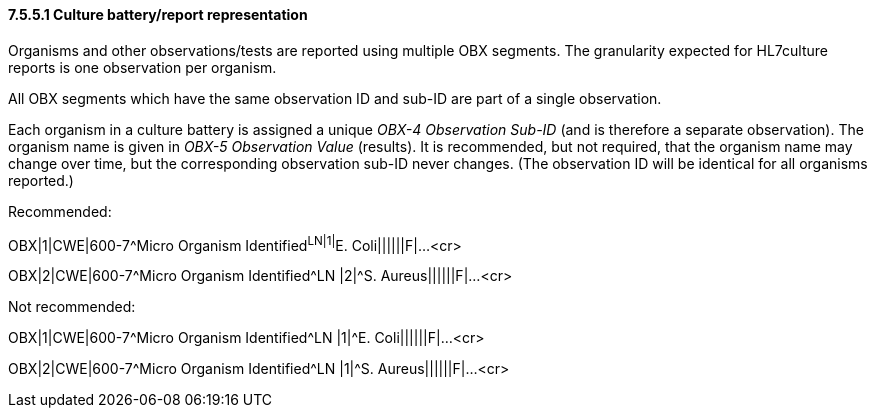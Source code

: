 ==== 7.5.5.1 Culture battery/report representation

Organisms and other observations/tests are reported using multiple OBX segments. The granularity expected for HL7culture reports is one observation per organism.

All OBX segments which have the same observation ID and sub-ID are part of a single observation.

Each organism in a culture battery is assigned a unique _OBX-4 Observation Sub-ID_ (and is therefore a separate observation). The organism name is given in _OBX-5 Observation Value_ (results). It is recommended, but not required, that the organism name may change over time, but the corresponding observation sub-ID never changes. (The observation ID will be identical for all organisms reported.)

Recommended:

OBX|1|CWE|600-7^Micro Organism Identified^LN|1|^E. Coli||||||F|...<cr>

OBX|2|CWE|600-7^Micro Organism Identified^LN |2|^S. Aureus||||||F|...<cr>

Not recommended:

OBX|1|CWE|600-7^Micro Organism Identified^LN |1|^E. Coli||||||F|...<cr>

OBX|2|CWE|600-7^Micro Organism Identified^LN |1|^S. Aureus||||||F|...<cr>

